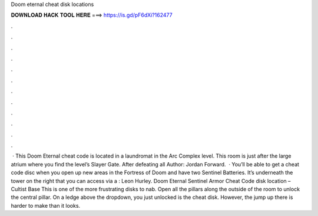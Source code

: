 Doom eternal cheat disk locations

𝐃𝐎𝐖𝐍𝐋𝐎𝐀𝐃 𝐇𝐀𝐂𝐊 𝐓𝐎𝐎𝐋 𝐇𝐄𝐑𝐄 ===> https://is.gd/pF6dXi?162477

.

.

.

.

.

.

.

.

.

.

.

.

 · This Doom Eternal cheat code is located in a laundromat in the Arc Complex level. This room is just after the large atrium where you find the level’s Slayer Gate. After defeating all Author: Jordan Forward.  · You’ll be able to get a cheat code disc when you open up new areas in the Fortress of Doom and have two Sentinel Batteries. It’s underneath the tower on the right that you can access via a : Leon Hurley. Doom Eternal Sentinel Armor Cheat Code disk location – Cultist Base This is one of the more frustrating disks to nab. Open all the pillars along the outside of the room to unlock the central pillar. On a ledge above the dropdown, you just unlocked is the cheat disk. However, the jump up there is harder to make than it looks.
